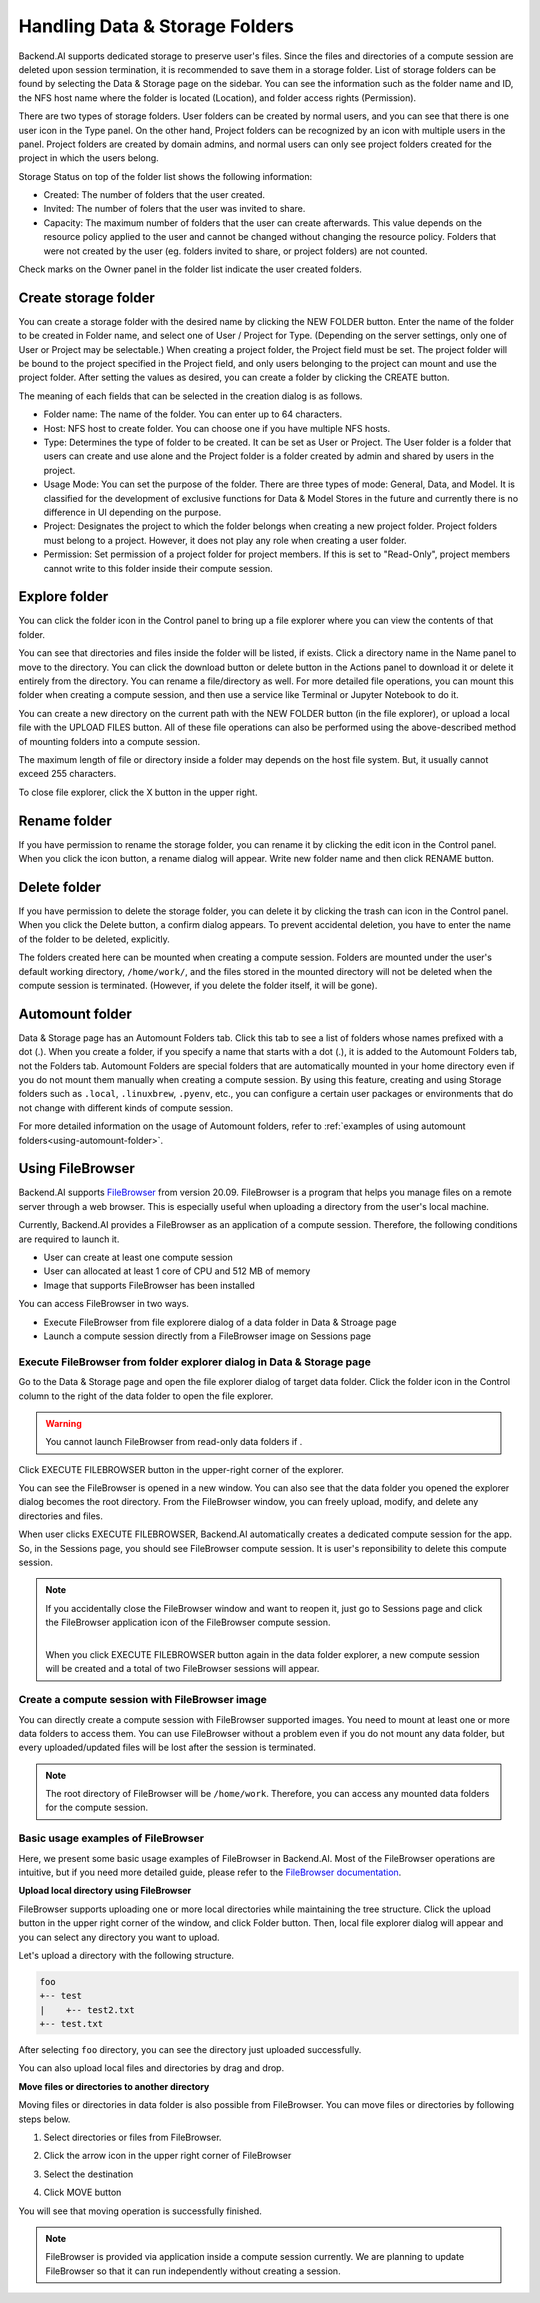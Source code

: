 ===============================
Handling Data & Storage Folders
===============================

Backend.AI supports dedicated storage to preserve user's files. Since the files
and directories of a compute session are deleted upon session termination, it is
recommended to save them in a storage folder. List of storage folders can be
found by selecting the Data & Storage page on the sidebar. You can see the information
such as the folder name and ID, the NFS host name where the folder is located
(Location), and folder access rights (Permission).


.. image:: vfolder_list.png
   :alt: Folder list in Storage page

There are two types of storage folders. User folders can be created by
normal users, and you can see that there is one user icon in the Type panel.
On the other hand, Project folders can be recognized by an icon with multiple
users in the panel. Project folders are created by domain admins, and normal
users can only see project folders created for the project in which the users
belong.

Storage Status on top of the folder list shows the following information:

* Created: The number of folders that the user created.
* Invited: The number of folers that the user was invited to share.
* Capacity: The maximum number of folders that the user can create afterwards.
  This value depends on the resource policy applied to the user and cannot be changed
  without changing the resource policy. Folders that were not created by the user (eg. folders invited to share, or project folders) are not counted.

Check marks on the Owner panel in the folder list indicate the user created folders.

.. image:: vfolder_status.png
   :alt: Storage status in Storage page

Create storage folder
---------------------

You can create a storage folder with the desired name by clicking the NEW FOLDER
button. Enter the name of the folder to be created in Folder name, and select
one of User / Project for Type. (Depending on the server settings, only one of
User or Project may be selectable.) When creating a project folder, the Project field
must be set. The project folder will be bound to the project specified in the Project
field, and only users belonging to the project can mount and use the project folder.
After setting the values as desired, you can create a folder by clicking the
CREATE button.

.. image:: vfolder_create_dialog.png
   :width: 400
   :align: center
   :alt: Folder creation dialog

The meaning of each fields that can be selected in the creation dialog is as
follows.

* Folder name: The name of the folder. You can enter up to 64 characters.
* Host: NFS host to create folder. You can choose one if you have multiple NFS
  hosts.
* Type: Determines the type of folder to be created. It can be set as User or
  Project. The User folder is a folder that users can create and use alone
  and the Project folder is a folder created by admin and shared by users in the project.
* Usage Mode: You can set the purpose of the folder. There are three types of mode:
  General, Data, and Model. It is classified for the development of exclusive functions
  for Data & Model Stores in the future and currently there is no
  difference in UI depending on the purpose.
* Project: Designates the project to which the folder belongs when creating a new project folder.
  Project folders must belong to a project. However, it does not play any
  role when creating a user folder.
* Permission: Set permission of a project folder for project members. If this is
  set to "Read-Only", project members cannot write to this folder inside their
  compute session.

Explore folder
--------------

You can click the folder icon in the Control panel to bring up a file explorer
where you can view the contents of that folder.

.. image:: vfolder_item_with_controls.png
   :alt: Controls in folder item

You can see that directories and files inside the folder will be listed, if
exists. Click a directory name in the Name panel to move to the directory.  You
can click the download button or delete button in the Actions panel to download
it or delete it entirely from the directory. You can rename a file/directory as
well. For more detailed file operations, you can mount this folder when creating
a compute session, and then use a service like Terminal or Jupyter Notebook to
do it.

.. image:: vfolder_explorer.png
   :alt: File explorer of a storage folder

You can create a new directory on the current path with the NEW FOLDER button
(in the file explorer), or upload a local file with the UPLOAD FILES button. All
of these file operations can also be performed using the above-described method
of mounting folders into a compute session.

The maximum length of file or directory inside a folder may depends on the host
file system. But, it usually cannot exceed 255 characters.

To close file explorer, click the X button in the upper right.


Rename folder
-------------

If you have permission to rename the storage folder, you can rename it by
clicking the edit icon in the Control panel. When you click the icon button, a
rename dialog will appear. Write new folder name and then click RENAME button.


Delete folder
-------------

If you have permission to delete the storage folder, you can delete it by
clicking the trash can icon in the Control panel. When you click the Delete
button, a confirm dialog appears. To prevent accidental deletion, you have to
enter the name of the folder to be deleted, explicitly.

.. image:: vfolder_delete_dialog.png
   :width: 400
   :align: center
   :alt: Folder deletion dialog

The folders created here can be mounted when creating a compute session. Folders
are mounted under the user's default working directory, ``/home/work/``, and the
files stored in the mounted directory will not be deleted when the compute session
is terminated. (However, if you delete the folder itself, it will be gone).


.. _automount-folder:

Automount folder
----------------

Data & Storage page has an Automount Folders tab. Click this tab to see a
list of folders whose names prefixed with a dot (.). When you create a folder,
if you specify a name that starts with a dot (.), it is added to the Automount
Folders tab, not the Folders tab. Automount Folders are special folders that are
automatically mounted in your home directory even if you do not mount them
manually when creating a compute session. By using this feature, creating and
using Storage folders such as ``.local``, ``.linuxbrew``, ``.pyenv``, etc.,
you can configure a certain user packages or environments that do not change
with different kinds of compute session.

For more detailed information on the usage of Automount folders, refer to
:ref:`examples of using automount folders<using-automount-folder>`.

.. image:: vfolder_automount_folders.png
   :alt: Automount folders


Using FileBrowser
-----------------

Backend.AI supports `FileBrowser <https://filebrowser.org>`_ from version
20.09. FileBrowser is a program that helps you manage files on a remote server
through a web browser. This is especially useful when uploading a directory from
the user's local machine.

Currently, Backend.AI provides a FileBrowser as an application of a compute
session. Therefore, the following conditions are required to launch it.

* User can create at least one compute session
* User can allocated at least 1 core of CPU and 512 MB of memory
* Image that supports FileBrowser has been installed

You can access FileBrowser in two ways.

* Execute FileBrowser from file explorere dialog of a data folder in Data &
  Stroage page
* Launch a compute session directly from a FileBrowser image on Sessions page


Execute FileBrowser from folder explorer dialog in Data & Storage page
^^^^^^^^^^^^^^^^^^^^^^^^^^^^^^^^^^^^^^^^^^^^^^^^^^^^^^^^^^^^^^^^^^^^^^

Go to the Data & Storage page and open the file explorer dialog of target
data folder. Click the folder icon in the Control column to the right of the
data folder to open the file explorer.

.. image:: first_step_to_access_filebrowser.png
   :alt: first step to access FileBrowser

.. warning::
   You cannot launch FileBrowser from read-only data folders if .

Click EXECUTE FILEBROWSER button in the upper-right corner of the explorer.

.. image:: folderexplorer_with_filebrowser.png
   :alt: Folder explorer with FileBrowser

You can see the FileBrowser is opened in a new window. You can also see that the
data folder you opened the explorer dialog becomes the root directory. From the
FileBrowser window, you can freely upload, modify, and delete any directories
and files.

.. image:: filebrowser_with_new_window.png
   :alt: FileBrowser with new window

When user clicks EXECUTE FILEBROWSER, Backend.AI automatically creates a
dedicated compute session for the app. So, in the Sessions page, you should see
FileBrowser compute session. It is user's reponsibility to delete this compute
session.

.. image:: filebrowser_in_session_page.png
   :alt: FileBrowser in session page

.. note::
   If you accidentally close the FileBrowser window and want to reopen it, just
   go to Sessions page and click the FileBrowser application icon of the
   FileBrowser compute session.

   .. image:: app_dialog_with_FileBrowser.png
      :width: 400
      :align: center

   |
   | When you click EXECUTE FILEBROWSER button again in the data folder
       explorer, a new compute session will be created and a total of two
       FileBrowser sessions
       will appear.

Create a compute session with FileBrowser image
^^^^^^^^^^^^^^^^^^^^^^^^^^^^^^^^^^^^^^^^^^^^^^^

You can directly create a compute session with FileBrowser supported images.
You need to mount at least one or more data folders to access them. You can use
FileBrowser without a problem even if you do not mount any data folder, but
every uploaded/updated files will be lost after the session is terminated.

.. note::
   The root directory of FileBrowser will be ``/home/work``. Therefore, you
   can access any mounted data folders for the compute session.

Basic usage examples of FileBrowser
^^^^^^^^^^^^^^^^^^^^^^^^^^^^^^^^^^^

Here, we present some basic usage examples of FileBrowser in Backend.AI. Most
of the FileBrowser operations are intuitive, but if you need more detailed
guide, please refer to the
`FileBrowser documentation <https://filebrowser.org>`_.

**Upload local directory using FileBrowser**

FileBrowser supports uploading one or more local directories while maintaining
the tree structure. Click the upload button in the upper right corner of the
window, and click Folder button. Then, local file explorer dialog will appear
and you can select any directory you want to upload.

.. image:: filebrowser_upload.png
   :align: center

Let's upload a directory with the following structure.

.. code-block:: shell

   foo
   +-- test
   |    +-- test2.txt
   +-- test.txt

After selecting ``foo`` directory, you can see the directory just uploaded
successfully.

.. image:: FileBrowser_upload_finished.png

You can also upload local files and directories by drag and drop.

**Move files or directories to another directory**

Moving files or directories in data folder is also possible from FileBrowser.
You can move files or directories by following steps below.

1. Select directories or files from FileBrowser.

.. image:: select_folders.png
   :align: center

2. Click the arrow icon in the upper right corner of FileBrowser

.. image:: click_arrow_icon.png
   :width: 400
   :align: center

3. Select the destination

.. image:: select_the_destination.png
   :width: 400
   :align: center

4. Click MOVE button

You will see that moving operation is successfully finished.

.. image:: moving_operation_in_filebrowser_finished.png
   :align: center

.. note::
   FileBrowser is provided via application inside a compute session currently.
   We are planning to update FileBrowser so that it can run independently
   without creating a session.
